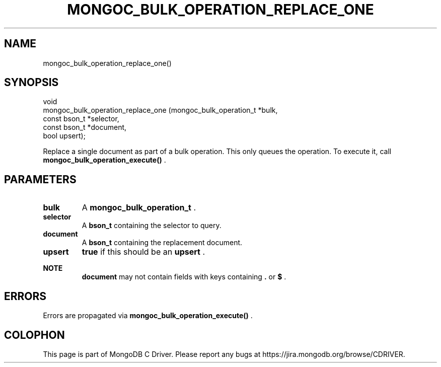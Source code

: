 .\" This manpage is Copyright (C) 2015 MongoDB, Inc.
.\" 
.\" Permission is granted to copy, distribute and/or modify this document
.\" under the terms of the GNU Free Documentation License, Version 1.3
.\" or any later version published by the Free Software Foundation;
.\" with no Invariant Sections, no Front-Cover Texts, and no Back-Cover Texts.
.\" A copy of the license is included in the section entitled "GNU
.\" Free Documentation License".
.\" 
.TH "MONGOC_BULK_OPERATION_REPLACE_ONE" "3" "2015-07-13" "MongoDB C Driver"
.SH NAME
mongoc_bulk_operation_replace_one()
.SH "SYNOPSIS"

.nf
.nf
void
mongoc_bulk_operation_replace_one (mongoc_bulk_operation_t *bulk,
                                   const bson_t            *selector,
                                   const bson_t            *document,
                                   bool                     upsert);
.fi
.fi

Replace a single document as part of a bulk operation. This only queues the operation. To execute it, call
.B mongoc_bulk_operation_execute()
\&.

.SH "PARAMETERS"

.TP
.B bulk
A
.B mongoc_bulk_operation_t
\&.
.LP
.TP
.B selector
A
.B bson_t
containing the selector to query.
.LP
.TP
.B document
A
.B bson_t
containing the replacement document.
.LP
.TP
.B upsert
.B true
if this should be an
.B upsert
\&.
.LP

.B NOTE
.RS
.B document
may not contain fields with keys containing
.B .
or
.B $
\&.
.RE

.SH "ERRORS"

Errors are propagated via
.B mongoc_bulk_operation_execute()
\&.


.BR
.SH COLOPHON
This page is part of MongoDB C Driver.
Please report any bugs at
\%https://jira.mongodb.org/browse/CDRIVER.
